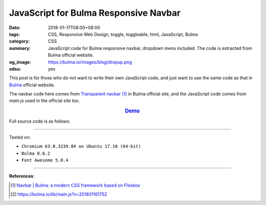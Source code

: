 JavaScript for Bulma Responsive Navbar
######################################

:date: 2018-01-17T08:00+08:00
:tags: CSS, Responsive Web Design, toggle, toggleable, html, JavaScript, Bulma
:category: CSS
:summary: JavaScript code for Bulma responsive navbar, dropdown menu included.
          The code is extracted from Bulma official website.
:og_image: https://bulma.io/images/blog/dropup.png
:adsu: yes


This post is for those who do not want to write their own JavaScript code, and
just want to use the same code as that in Bulma_ official website.

The navbar code here comes from `Transparent navbar`_ [1]_ in Bulma official
site, and the JavaScript code comes from *main.js* used in the official site
too.

.. rubric:: `Demo <{filename}/code/css/js-for-bulma-navbar/index.html>`_
   :class: align-center

Full source code is as follows:

.. show_github_file:: siongui userpages content/code/css/js-for-bulma-navbar/index.html
.. adsu:: 2
.. show_github_file:: siongui userpages content/code/css/js-for-bulma-navbar/main.js
.. adsu:: 3

----

Tested on:

- ``Chromium 63.0.3239.84 on Ubuntu 17.10 (64-bit)``
- ``Bulma 0.6.2``
- ``Font Awesome 5.0.4``

----

**References**:

.. [1] `Navbar | Bulma: a modern CSS framework based on Flexbox <https://bulma.io/documentation/components/navbar/#transparent-navbar>`_
.. [2] `https://bulma.io/lib/main.js?v=201801161752 <https://bulma.io/lib/main.js?v=201801161752>`_


.. _Bulma: http://bulma.io/
.. _Transparent navbar: https://bulma.io/documentation/components/navbar/#transparent-navbar
